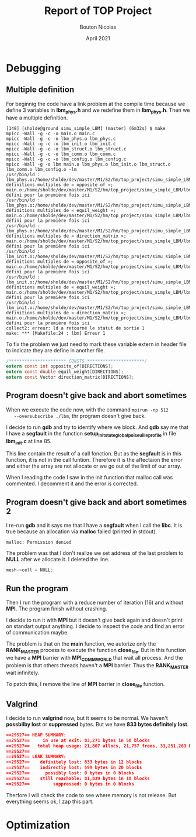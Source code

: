 #+TITLE: Report of TOP Project
#+AUTHOR: Bouton Nicolas
#+DATE: April 2021

* Debugging
** Multiple definition

   For beginnig the code have a link problem at the compile time because we
   define 3 variables in *lbm_phys.h* and we redefine them in *lbm_phys.h*. Then
   we have a multiple definition.

   #+BEGIN_SRC shell
[148] [sholde@ground simu_simple_LBM] (master) (6m32s) $ make
mpicc -Wall -g -c -o main.o main.c
mpicc -Wall -g -c -o lbm_phys.o lbm_phys.c
mpicc -Wall -g -c -o lbm_init.o lbm_init.c
mpicc -Wall -g -c -o lbm_struct.o lbm_struct.c
mpicc -Wall -g -c -o lbm_comm.o lbm_comm.c
mpicc -Wall -g -c -o lbm_config.o lbm_config.c
mpicc -Wall -g -o lbm main.o lbm_phys.o lbm_init.o lbm_struct.o lbm_comm.o lbm_config.o -lm
/usr/bin/ld : lbm_phys.o:/home/sholde/dev/master/M1/S2/hm/top_project/simu_simple_LBM/lbm_phys.h:9 : définitions multiples de « opposite_of »; main.o:/home/sholde/dev/master/M1/S2/hm/top_project/simu_simple_LBM/lbm_phys.h:9 : défini pour la première fois ici
/usr/bin/ld : lbm_phys.o:/home/sholde/dev/master/M1/S2/hm/top_project/simu_simple_LBM/lbm_phys.h:10 : définitions multiples de « equil_weight »; main.o:/home/sholde/dev/master/M1/S2/hm/top_project/simu_simple_LBM/lbm_phys.h:10 : défini pour la première fois ici
/usr/bin/ld : lbm_phys.o:/home/sholde/dev/master/M1/S2/hm/top_project/simu_simple_LBM/lbm_phys.h:11 : définitions multiples de « direction_matrix »; main.o:/home/sholde/dev/master/M1/S2/hm/top_project/simu_simple_LBM/lbm_phys.h:11 : défini pour la première fois ici
/usr/bin/ld : lbm_init.o:/home/sholde/dev/master/M1/S2/hm/top_project/simu_simple_LBM/lbm_phys.h:9 : définitions multiples de « opposite_of »; main.o:/home/sholde/dev/master/M1/S2/hm/top_project/simu_simple_LBM/lbm_phys.h:9 : défini pour la première fois ici
/usr/bin/ld : lbm_init.o:/home/sholde/dev/master/M1/S2/hm/top_project/simu_simple_LBM/lbm_phys.h:10 : définitions multiples de « equil_weight »; main.o:/home/sholde/dev/master/M1/S2/hm/top_project/simu_simple_LBM/lbm_phys.h:10 : défini pour la première fois ici
/usr/bin/ld : lbm_init.o:/home/sholde/dev/master/M1/S2/hm/top_project/simu_simple_LBM/lbm_phys.h:11 : définitions multiples de « direction_matrix »; main.o:/home/sholde/dev/master/M1/S2/hm/top_project/simu_simple_LBM/lbm_phys.h:11 : défini pour la première fois ici
collect2: erreur: ld a retourné le statut de sortie 1
make: *** [Makefile:24 : lbm] Erreur 1
   #+END_SRC

   To fix the problem we just need to mark these variable extern in header file
   to indicate they are define in another file.

   #+BEGIN_SRC c
/********************** CONSTS **********************/
extern const int opposite_of[DIRECTIONS];
extern const double equil_weight[DIRECTIONS];
extern const Vector direction_matrix[DIRECTIONS];
   #+END_SRC

** Program doesn't give back and abort sometimes

   When we execute the code now, with the command ~mpirun -np 512
   --oversubscribe ./lbm~, thr program doesn't give back.

   I decide to run *gdb* and try to identify where we block. And *gdb* say me
   that I have a *segfault* in the function
   *setup_init_state_global_poiseuille_profile* in file *lbm_init.c* at line 85.

   This line contain the result of a call fonction. But as the *segfault* is in
   this function, it is not in the call funtion. Therefore it is the affectaion
   the error and either the array are not allocate or we go out of the limit of
   our array.

   When I reading the code I saw in the init function that malloc call was
   commented. I decomment it and the error is corrected.

** Program doesn't give back and abort sometimes 2

   I re-run *gdb* and it says me that I have a *segfault* when I call the
   *libc*. It is true because an allocation via *malloc* failed (printed in
   stdout).
   
   #+BEGIN_SRC shell
malloc: Permission denied
   #+END_SRC

   The problem was that I don't realize we set address of the last problem to
   *NULL* after we allocate it. I deleted the line.

   #+BEGIN_SRC c
mesh->cell = NULL;
   #+END_SRC
** Run the program

   Then I run the program with a reduce number of iteration (16) and without
   *MPI*. The program finish without crashing.

   I decide to run it with *MPI* but it doesn't give back again and doesn't
   print on standart output anything. I decide to inspect the code and find an
   error of communication maybe.

   The problem is that on the *main* function, we autorize only the
   *RANK_MASTER* process to execute the function *close_file*. But in this
   function we have a *MPI* barrier with *MPI_COMM_WORLD* that wait all
   process. And the problem is that others threads haven't a *MPI* barrier. Thus
   the *RANK_MASTER* wait infinitely.

   To patch this, I remove the line of *MPI* barrier in *close_file* function.

** Valgrind

   I decide to run *valgrind* now, but it seems to be normal. We haven't
   *possbilby lost* or *suppressed* bytes. But we have *833 bytes definitely
   lost*.

   #+BEGIN_SRC json
==29527== HEAP SUMMARY:
==29527==     in use at exit: 83,271 bytes in 50 blocks
==29527==   total heap usage: 21,807 allocs, 21,757 frees, 33,251,263 bytes allocated
==29527== 
==29527== LEAK SUMMARY:
==29527==    definitely lost: 833 bytes in 12 blocks
==29527==    indirectly lost: 599 bytes in 20 blocks
==29527==      possibly lost: 0 bytes in 0 blocks
==29527==    still reachable: 81,839 bytes in 18 blocks
==29527==         suppressed: 0 bytes in 0 blocks
   #+END_SRC

   Therfore I will check the code to see where memory is not release. But
   everything seems ok, I zap this part.

* Optimization
